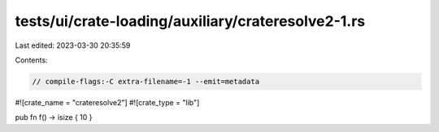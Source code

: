 tests/ui/crate-loading/auxiliary/crateresolve2-1.rs
===================================================

Last edited: 2023-03-30 20:35:59

Contents:

.. code-block:: rs

    // compile-flags:-C extra-filename=-1 --emit=metadata
#![crate_name = "crateresolve2"]
#![crate_type = "lib"]

pub fn f() -> isize { 10 }



